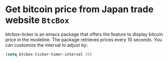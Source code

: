 
* Get bitcoin price from Japan trade website =BtcBox=

btcbox-ticker is an emacs package that offers the feature to display bitcoin price in the modeline. 
The package retrieves prices every 10 seconds. You can customize the interval to adjust by:

#+BEGIN_SRC emacs-lisp :tangle yes
(setq btcbox-ticker-timer-interval 20)
#+END_SRC
